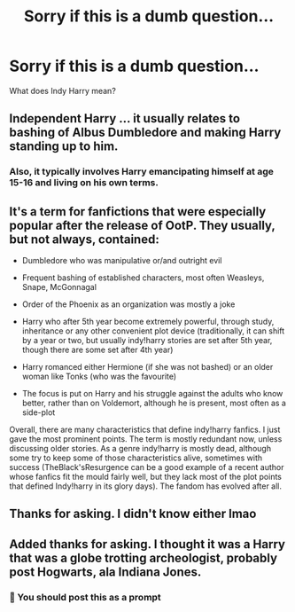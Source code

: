 #+TITLE: Sorry if this is a dumb question...

* Sorry if this is a dumb question...
:PROPERTIES:
:Author: Lucille_Madras
:Score: 7
:DateUnix: 1567178949.0
:DateShort: 2019-Aug-30
:FlairText: Misc
:END:
What does Indy Harry mean?


** Independent Harry ... it usually relates to bashing of Albus Dumbledore and making Harry standing up to him.
:PROPERTIES:
:Author: ceplma
:Score: 18
:DateUnix: 1567178999.0
:DateShort: 2019-Aug-30
:END:

*** Also, it typically involves Harry emancipating himself at age 15-16 and living on his own terms.
:PROPERTIES:
:Author: Rerarom
:Score: 5
:DateUnix: 1567199915.0
:DateShort: 2019-Aug-31
:END:


** It's a term for fanfictions that were especially popular after the release of OotP. They usually, but not always, contained:

- Dumbledore who was manipulative or/and outright evil

- Frequent bashing of established characters, most often Weasleys, Snape, McGonnagal

- Order of the Phoenix as an organization was mostly a joke

- Harry who after 5th year become extremely powerful, through study, inheritance or any other convenient plot device (traditionally, it can shift by a year or two, but usually indy!harry stories are set after 5th year, though there are some set after 4th year)

- Harry romanced either Hermione (if she was not bashed) or an older woman like Tonks (who was the favourite)

- The focus is put on Harry and his struggle against the adults who know better, rather than on Voldemort, although he is present, most often as a side-plot

Overall, there are many characteristics that define indy!harry fanfics. I just gave the most prominent points. The term is mostly redundant now, unless discussing older stories. As a genre indy!harry is mostly dead, although some try to keep some of those characteristics alive, sometimes with success (TheBlack'sResurgence can be a good example of a recent author whose fanfics fit the mould fairly well, but they lack most of the plot points that defined Indy!harry in its glory days). The fandom has evolved after all.
:PROPERTIES:
:Author: muleGwent
:Score: 13
:DateUnix: 1567203480.0
:DateShort: 2019-Aug-31
:END:


** Thanks for asking. I didn't know either lmao
:PROPERTIES:
:Author: Deadstar9790
:Score: 2
:DateUnix: 1567205418.0
:DateShort: 2019-Aug-31
:END:


** Added thanks for asking. I thought it was a Harry that was a globe trotting archeologist, probably post Hogwarts, ala Indiana Jones.
:PROPERTIES:
:Author: Rose_Red_Wolf
:Score: 3
:DateUnix: 1567226859.0
:DateShort: 2019-Aug-31
:END:

*** 🤩 You should post this as a prompt
:PROPERTIES:
:Author: Lucille_Madras
:Score: 2
:DateUnix: 1567231958.0
:DateShort: 2019-Aug-31
:END:

